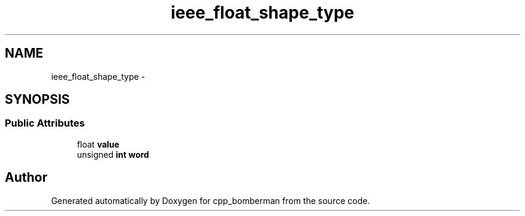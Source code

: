 .TH "ieee_float_shape_type" 3 "Sun Jun 7 2015" "Version 0.42" "cpp_bomberman" \" -*- nroff -*-
.ad l
.nh
.SH NAME
ieee_float_shape_type \- 
.SH SYNOPSIS
.br
.PP
.SS "Public Attributes"

.in +1c
.ti -1c
.RI "float \fBvalue\fP"
.br
.ti -1c
.RI "unsigned \fBint\fP \fBword\fP"
.br
.in -1c

.SH "Author"
.PP 
Generated automatically by Doxygen for cpp_bomberman from the source code\&.
